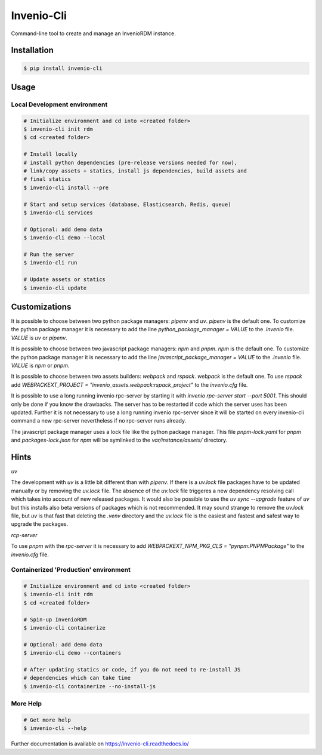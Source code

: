 ..
    Copyright (C) 2019-2020 CERN.
    Copyright (C) 2019-2020 Northwestern University.
    Copyright (C) 2025 Graz University of Technology.

    Invenio-Cli is free software; you can redistribute it and/or modify
    it under the terms of the MIT License; see LICENSE file for more details.

=================
 Invenio-Cli
=================

.. image:: https://img.shields.io/travis/inveniosoftware/invenio-cli.svg
        :target: https://travis-ci.org/inveniosoftware/invenio-cli

.. image:: https://img.shields.io/coveralls/inveniosoftware/invenio-cli.svg
        :target: https://coveralls.io/r/inveniosoftware/invenio-cli

.. image:: https://img.shields.io/github/tag/inveniosoftware/invenio-cli.svg
        :target: https://github.com/inveniosoftware/invenio-cli/releases

.. image:: https://img.shields.io/pypi/dm/invenio-cli.svg
        :target: https://pypi.python.org/pypi/invenio-cli

.. image:: https://img.shields.io/github/license/inveniosoftware/invenio-cli.svg
        :target: https://github.com/inveniosoftware/invenio-cli/blob/master/LICENSE

Command-line tool to create and manage an InvenioRDM instance.

Installation
============

.. code-block:: console

    $ pip install invenio-cli

Usage
=====

Local Development environment
-----------------------------

.. code-block:: console

    # Initialize environment and cd into <created folder>
    $ invenio-cli init rdm
    $ cd <created folder>

    # Install locally
    # install python dependencies (pre-release versions needed for now),
    # link/copy assets + statics, install js dependencies, build assets and
    # final statics
    $ invenio-cli install --pre

    # Start and setup services (database, Elasticsearch, Redis, queue)
    $ invenio-cli services

    # Optional: add demo data
    $ invenio-cli demo --local

    # Run the server
    $ invenio-cli run

    # Update assets or statics
    $ invenio-cli update

Customizations
==============

It is possible to choose between two python package managers: `pipenv` and `uv`.
`pipenv` is the default one. To customize the python package manager it is
necessary to add the line `python_package_manager = VALUE` to the `.invenio`
file. `VALUE` is `uv` or `pipenv`.

It is possible to choose between two javascript package managers: `npm` and
`pnpm`. `npm` is the default one. To customize the python package manager it is
necessary to add the line `javascript_package_manager = VALUE` to the `.invenio`
file. `VALUE` is `npm` or `pnpm`.

It is possible to choose between two assets builders: `webpack` and `rspack`.
`webpack` is the default one. To use `rspack` add `WEBPACKEXT_PROJECT =
"invenio_assets.webpack:rspack_project"` to the `invenio.cfg` file.

It is possible to use a long running invenio rpc-server by starting it with
`invenio rpc-server start --port 5001`. This should only be done if you know the
drawbacks. The server has to be restarted if code which the server uses has been
updated. Further it is not necessary to use a long running invenio rpc-server
since it will be started on every invenio-cli command a new rpc-server
nevertheless if no rpc-server runs already.

The javascript package manager uses a lock file like the python package manager.
This file `pnpm-lock.yaml` for `pnpm` and `packages-lock.json` for `npm` will be
symlinked to the `var/instance/assets/` directory.

Hints
=====

`uv`

The development with `uv` is a little bit different than with `pipenv`. If there
is a `uv.lock` file packages have to be updated manually or by removing the
`uv.lock` file. The absence of the `uv.lock` file triggeres a new dependency
resolving call which takes into account of new released packages. It would also
be possible to use the `uv sync --upgrade` feature of `uv` but this installs
also beta versions of packages which is not recommended. It may sound strange to
remove the `uv.lock` file, but `uv` is that fast that deleting the `.venv`
directory and the `uv.lock` file is the easiest and fastest and safest way to
upgrade the packages.

`rcp-server`

To use `pnpm` with the `rpc-server` it is necessary to add
`WEBPACKEXT_NPM_PKG_CLS = "pynpm:PNPMPackage"` to the `invenio.cfg` file.


Containerized 'Production' environment
--------------------------------------

.. code-block:: console

    # Initialize environment and cd into <created folder>
    $ invenio-cli init rdm
    $ cd <created folder>

    # Spin-up InvenioRDM
    $ invenio-cli containerize

    # Optional: add demo data
    $ invenio-cli demo --containers

    # After updating statics or code, if you do not need to re-install JS
    # dependencies which can take time
    $ invenio-cli containerize --no-install-js


More Help
---------

.. code-block:: console

    # Get more help
    $ invenio-cli --help

Further documentation is available on https://invenio-cli.readthedocs.io/
